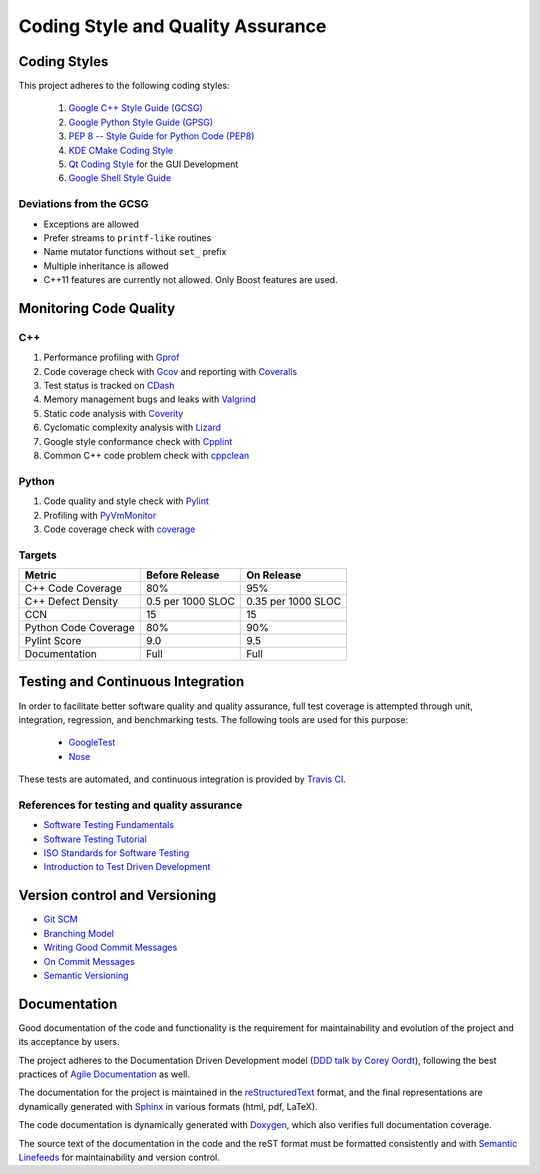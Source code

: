 ##################################
Coding Style and Quality Assurance
##################################

Coding Styles
=============

This project adheres to the following coding styles:

    #. `Google C++ Style Guide (GCSG)`_
    #. `Google Python Style Guide (GPSG)`_
    #. `PEP 8 -- Style Guide for Python Code (PEP8)`_
    #. `KDE CMake Coding Style`_
    #. `Qt Coding Style`_ for the GUI Development
    #. `Google Shell Style Guide`_

.. _Google C++ Style Guide (GCSG): http://google-styleguide.googlecode.com/svn/trunk/cppguide.html
.. _Google Python Style Guide (GPSG): http://google-styleguide.googlecode.com/svn/trunk/pyguide.html
.. _PEP 8 -- Style Guide for Python Code (PEP8): https://www.python.org/dev/peps/pep-0008/
.. _KDE CMake Coding Style: https://techbase.kde.org/Policies/CMake_Coding_Style
.. _Qt Coding Style: http://qt-project.org/wiki/Qt_Coding_Style
.. _Google Shell Style Guide: https://google-styleguide.googlecode.com/svn/trunk/shell.xml


Deviations from the GCSG
------------------------

- Exceptions are allowed
- Prefer streams to ``printf-like`` routines
- Name mutator functions without ``set_`` prefix
- Multiple inheritance is allowed
- C++11 features are currently not allowed.
  Only Boost features are used.


Monitoring Code Quality
=======================

C++
---

#. Performance profiling with Gprof_
#. Code coverage check with Gcov_ and reporting with Coveralls_
#. Test status is tracked on CDash_
#. Memory management bugs and leaks with Valgrind_
#. Static code analysis with Coverity_
#. Cyclomatic complexity analysis with Lizard_
#. Google style conformance check with Cpplint_
#. Common C++ code problem check with cppclean_

.. _Gprof: https://www.cs.utah.edu/dept/old/texinfo/as/gprof.html
.. _Gcov: https://gcc.gnu.org/onlinedocs/gcc/Gcov.html
.. _Coveralls: https://coveralls.io/r/rakhimov/scram
.. _CDash: http://my.cdash.org/index.php?project=SCRAM
.. _Valgrind: http://valgrind.org/
.. _Coverity: https://scan.coverity.com/projects/2555
.. _Lizard: https://github.com/terryyin/lizard
.. _Cpplint: https://google-styleguide.googlecode.com/svn/trunk/cpplint/
.. _cppclean: https://github.com/myint/cppclean


Python
------

#. Code quality and style check with Pylint_
#. Profiling with PyVmMonitor_
#. Code coverage check with coverage_

.. _Pylint: http://www.pylint.org/
.. _PyVmMonitor: http://www.pyvmmonitor.com/
.. _coverage: http://nedbatchelder.com/code/coverage/


Targets
-------

====================   ==================   ==================
Metric                 Before Release       On Release
====================   ==================   ==================
C++ Code Coverage      80%                  95%
C++ Defect Density     0.5 per 1000 SLOC    0.35 per 1000 SLOC
CCN                    15                   15
Python Code Coverage   80%                  90%
Pylint Score           9.0                  9.5
Documentation          Full                 Full
====================   ==================   ==================


Testing and Continuous Integration
==================================

In order to facilitate better software quality and quality assurance,
full test coverage is attempted
through unit, integration, regression, and benchmarking tests.
The following tools are used for this purpose:

    - GoogleTest_
    - Nose_

These tests are automated,
and continuous integration is provided by `Travis CI`_.

.. _GoogleTest: https://code.google.com/p/googletest/
.. _Nose: https://nose.readthedocs.org/en/latest/
.. _Travis CI: https://travis-ci.org/rakhimov/scram


References for testing and quality assurance
--------------------------------------------

- `Software Testing Fundamentals`_
- `Software Testing Tutorial`_
- `ISO Standards for Software Testing`_
- `Introduction to Test Driven Development`_

.. _Software Testing Fundamentals: http://softwaretestingfundamentals.com/
.. _Software Testing Tutorial: http://www.tutorialspoint.com/software_testing/
.. _ISO Standards for Software Testing: http://softwaretestingstandard.org/
.. _Introduction to Test Driven Development: http://agiledata.org/essays/tdd.html


Version control and Versioning
==============================

- `Git SCM`_
- `Branching Model`_
- `Writing Good Commit Messages`_
- `On Commit Messages`_
- `Semantic Versioning`_

.. _Git SCM: http://git-scm.com/
.. _Branching Model: http://nvie.com/posts/a-successful-git-branching-model/
.. _Writing Good Commit Messages: https://github.com/erlang/otp/wiki/Writing-good-commit-messages
.. _On Commit Messages: http://who-t.blogspot.com/2009/12/on-commit-messages.html
.. _Semantic Versioning: http://semver.org/


Documentation
=============

Good documentation of the code and functionality is
the requirement for maintainability and evolution of the project
and its acceptance by users.

The project adheres to the Documentation Driven Development model (`DDD talk by Corey Oordt`_),
following the best practices of `Agile Documentation`_ as well.

The documentation for the project is maintained in the reStructuredText_ format,
and the final representations are dynamically generated with Sphinx_
in various formats (html, pdf, LaTeX).

The code documentation is dynamically generated with Doxygen_,
which also verifies full documentation coverage.

The source text of the documentation in the code and the reST format
must be formatted consistently and with `Semantic Linefeeds`_
for maintainability and version control.

.. _Doxygen: http://doxygen.org/
.. _Sphinx: http://sphinx-doc.org/
.. _reStructuredText: http://docutils.sourceforge.net/rst.html
.. _DDD talk by Corey Oordt: http://pyvideo.org/video/441/pycon-2011--documentation-driven-development
.. _Agile Documentation: http://www.agilemodeling.com/essays/agileDocumentationBestPractices.htm
.. _Semantic Linefeeds: http://rhodesmill.org/brandon/2012/one-sentence-per-line/
